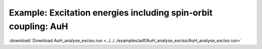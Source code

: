 .. _example AuH_analyse_exciso:

Example: Excitation energies including spin-orbit coupling: AuH
================================================================ 

:download:`Download AuH_analyse_exciso.run <../../../examples/adf/AuH_analyse_exciso/AuH_analyse_exciso.run>` 

.. literalinclude :: ../../../examples/adf/AuH_analyse_exciso/AuH_analyse_exciso.run 
   :language: bash 
